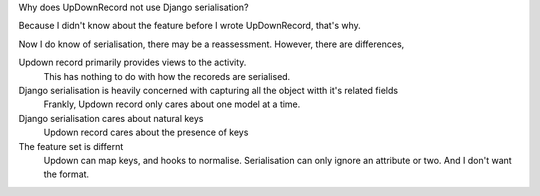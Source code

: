 Why does UpDownRecord not use Django serialisation?

Because I didn't know about the feature before I wrote UpDownRecord, that's why.

Now I do know of serialisation, there may be a reassessment. However, there are differences,

Updown record primarily provides views to the activity. 
  This has nothing to do with how the recoreds are serialised.
Django serialisation is heavily concerned with capturing all the object witth it's related fields 
  Frankly, Updown record only cares about one model at a time.
Django serialisation cares about natural keys
  Updown record cares about the presence of keys
The feature set is differnt
 Updown can map keys, and hooks to normalise. Serialisation can only ignore an attribute or two.
 And I don't want the format.
  
